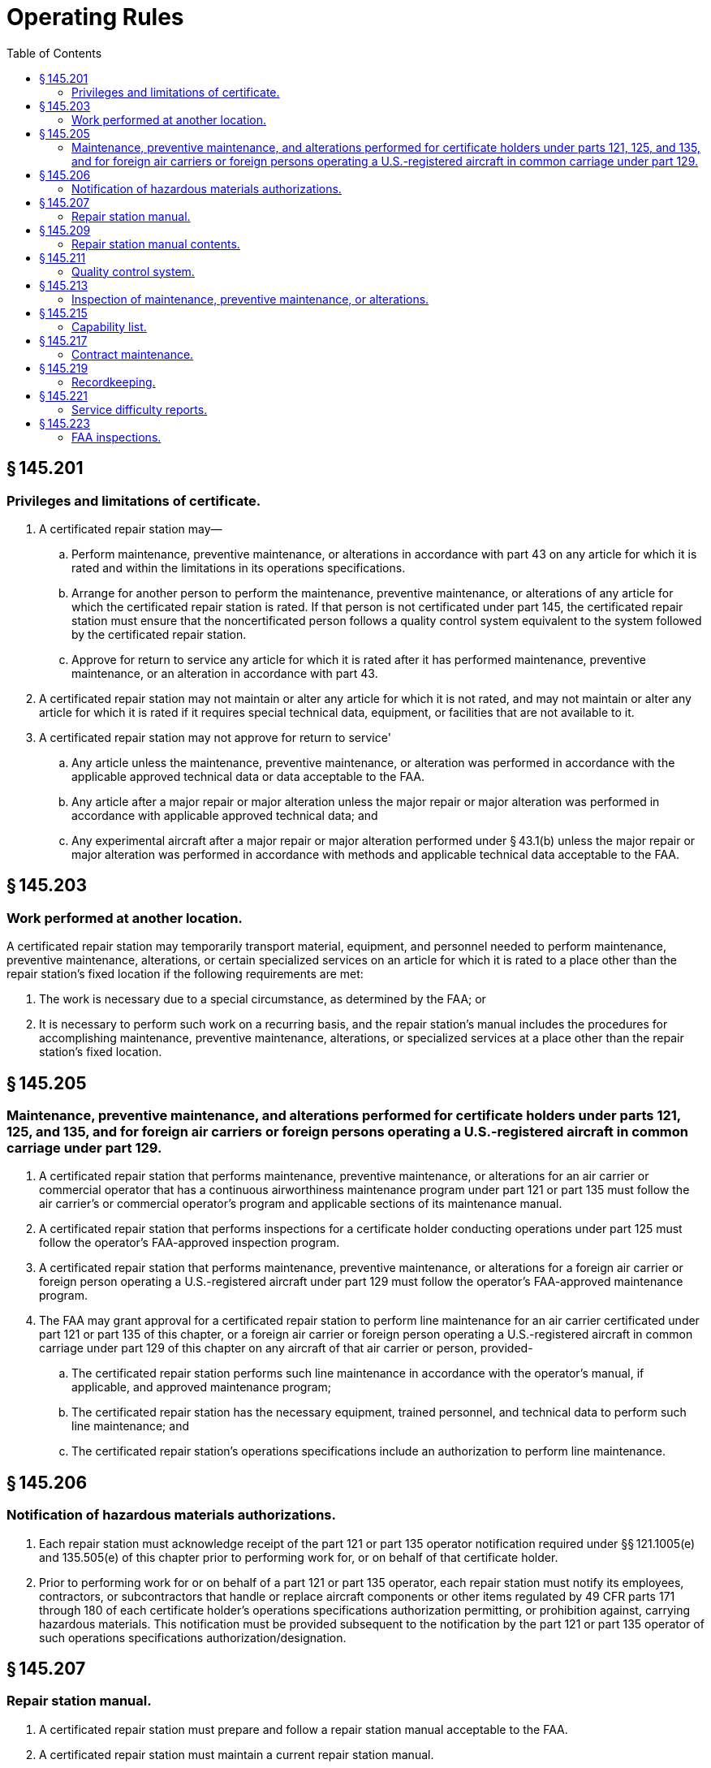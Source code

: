# Operating Rules
:toc:

## § 145.201

### Privileges and limitations of certificate.

. A certificated repair station may—
.. Perform maintenance, preventive maintenance, or alterations in accordance with part 43 on any article for which it is rated and within the limitations in its operations specifications.
.. Arrange for another person to perform the maintenance, preventive maintenance, or alterations of any article for which the certificated repair station is rated. If that person is not certificated under part 145, the certificated repair station must ensure that the noncertificated person follows a quality control system equivalent to the system followed by the certificated repair station.
.. Approve for return to service any article for which it is rated after it has performed maintenance, preventive maintenance, or an alteration in accordance with part 43.
. A certificated repair station may not maintain or alter any article for which it is not rated, and may not maintain or alter any article for which it is rated if it requires special technical data, equipment, or facilities that are not available to it.
. A certificated repair station may not approve for return to service'
.. Any article unless the maintenance, preventive maintenance, or alteration was performed in accordance with the applicable approved technical data or data acceptable to the FAA.
.. Any article after a major repair or major alteration unless the major repair or major alteration was performed in accordance with applicable approved technical data; and
.. Any experimental aircraft after a major repair or major alteration performed under § 43.1(b) unless the major repair or major alteration was performed in accordance with methods and applicable technical data acceptable to the FAA.

## § 145.203

### Work performed at another location.

A certificated repair station may temporarily transport material, equipment, and personnel needed to perform maintenance, preventive maintenance, alterations, or certain specialized services on an article for which it is rated to a place other than the repair station's fixed location if the following requirements are met:
              

. The work is necessary due to a special circumstance, as determined by the FAA; or
. It is necessary to perform such work on a recurring basis, and the repair station's manual includes the procedures for accomplishing maintenance, preventive maintenance, alterations, or specialized services at a place other than the repair station's fixed location.

## § 145.205

### Maintenance, preventive maintenance, and alterations performed for certificate holders under parts 121, 125, and 135, and for foreign air carriers or foreign persons operating a U.S.-registered aircraft in common carriage under part 129.

. A certificated repair station that performs maintenance, preventive maintenance, or alterations for an air carrier or commercial operator that has a continuous airworthiness maintenance program under part 121 or part 135 must follow the air carrier's or commercial operator's program and applicable sections of its maintenance manual.
. A certificated repair station that performs inspections for a certificate holder conducting operations under part 125 must follow the operator's FAA-approved inspection program.
. A certificated repair station that performs maintenance, preventive maintenance, or alterations for a foreign air carrier or foreign person operating a U.S.-registered aircraft under part 129 must follow the operator's FAA-approved maintenance program.
. The FAA may grant approval for a certificated repair station to perform line maintenance for an air carrier certificated under part 121 or part 135 of this chapter, or a foreign air carrier or foreign person operating a U.S.-registered aircraft in common carriage under part 129 of this chapter on any aircraft of that air carrier or person, provided-
.. The certificated repair station performs such line maintenance in accordance with the operator's manual, if applicable, and approved maintenance program;
.. The certificated repair station has the necessary equipment, trained personnel, and technical data to perform such line maintenance; and
.. The certificated repair station's operations specifications include an authorization to perform line maintenance.

## § 145.206

### Notification of hazardous materials authorizations.

. Each repair station must acknowledge receipt of the part 121 or part 135 operator notification required under §§ 121.1005(e) and 135.505(e) of this chapter prior to performing work for, or on behalf of that certificate holder.
. Prior to performing work for or on behalf of a part 121 or part 135 operator, each repair station must notify its employees, contractors, or subcontractors that handle or replace aircraft components or other items regulated by 49 CFR parts 171 through 180 of each certificate holder's operations specifications authorization permitting, or prohibition against, carrying hazardous materials. This notification must be provided subsequent to the notification by the part 121 or part 135 operator of such operations specifications authorization/designation.

## § 145.207

### Repair station manual.

. A certificated repair station must prepare and follow a repair station manual acceptable to the FAA.
. A certificated repair station must maintain a current repair station manual.
. A certificated repair station's current repair station manual must be accessible for use by repair station personnel required by subpart D of this part.
. A certificated repair station must provide to its certificate holding district office the current repair station manual in a format acceptable to the FAA.
. A certificated repair station must notify its certificate holding district office of each revision of its repair station manual in accordance with the procedures required by § 145.209(j).

## § 145.209

### Repair station manual contents.

A certificated repair station's manual must include the following:

. An organizational chart identifying—
.. Each management position with authority to act on behalf of the repair station,
.. The area of responsibility assigned to each management position, and
.. The duties, responsibilities, and authority of each management position;
. Procedures for maintaining and revising the rosters required by § 145.161;
. A description of the certificated repair station's operations, including the housing, facilities, equipment, and materials as required by subpart C of this part;
. Procedures for—
.. Revising the capability list provided for in § 145.215 and notifying the certificate holding district office of revisions to the list, including how often the certificate holding district office will be notified of revisions; and
.. The self-evaluation required under § 145.215(c) for revising the capability list, including methods and frequency of such evaluations, and procedures for reporting the results to the appropriate manager for review and action;
. Procedures for revising the training program required by § 145.163 and submitting revisions to the certificate holding district office for approval;
. Procedures to govern work performed at another location in accordance with § 145.203;
. Procedures for maintenance, preventive maintenance, or alterations performed under § 145.205;
. for—
.. Maintaining and revising the contract maintenance information required by § 145.217(a)(2)(i), including submitting revisions to the certificate holding district office for approval; and
.. Maintaining and revising the contract maintenance information required by § 145.217(a)(2)(ii) and notifying the certificate holding district office of revisions to this information, including how often the certificate holding district office will be notified of revisions;
... A description of the required records and the recordkeeping system used to obtain, store, and retrieve the required records;

(j) Procedures for revising the repair station's manual and notifying its certificate holding district office of revisions to the manual, including how often the certificate holding district office will be notified of revisions; and

(k) A description of the system used to identify and control sections of the repair station manual.

## § 145.211

### Quality control system.

. A certificated repair station must establish and maintain a quality control system acceptable to the FAA that ensures the airworthiness of the articles on which the repair station or any of its contractors performs maintenance, preventive maintenance, or alterations.
. Repair station personnel must follow the quality control system when performing maintenance, preventive maintenance, or alterations under the repair station certificate and operations specifications.
. A certificated repair station must prepare and keep current a quality control manual in a format acceptable to the FAA that includes the following:
.. A description of the system and procedures used for—
... Inspecting incoming raw materials to ensure acceptable quality;
... Performing preliminary inspection of all articles that are maintained;
... Inspecting all articles that have been involved in an accident for hidden damage before maintenance, preventive maintenance, or alteration is performed;
... Establishing and maintaining proficiency of inspection personnel;
... Establishing and maintaining current technical data for maintaining articles;
... Qualifying and surveilling noncertificated persons who perform maintenance, prevention maintenance, or alterations for the repair station;
... Performing final inspection and return to service of maintained articles;
              
... Calibrating measuring and test equipment used in maintaining articles, including the intervals at which the equipment will be calibrated; and
... Taking corrective action on deficiencies;
.. References, where applicable, to the manufacturer's inspection standards for a particular article, including reference to any data specified by that manufacturer;
.. A sample of the inspection and maintenance forms and instructions for completing such forms or a reference to a separate forms manual; and
.. Procedures for revising the quality control manual required under this section and notifying the certificate holding district office of the revisions, including how often the certificate holding district office will be notified of revisions.
. A certificated repair station must notify its certificate holding district office of revisions to its quality control manual.

## § 145.213

### Inspection of maintenance, preventive maintenance, or alterations.

. A certificated repair station must inspect each article upon which it has performed maintenance, preventive maintenance, or alterations as described in paragraphs (b) and (c) of this section before approving that article for return to service.
. A certificated repair station must certify on an article's maintenance release that the article is airworthy with respect to the maintenance, preventive maintenance, or alterations performed after—
.. The repair station performs work on the article; and
.. An inspector inspects the article on which the repair station has performed work and determines it to be airworthy with respect to the work performed.
. For the purposes of paragraphs (a) and (b) of this section, an inspector must meet the requirements of § 145.155.
. Except for individuals employed by a repair station located outside the United States, only an employee appropriately certificated as a mechanic or repairman under part 65 is authorized to sign off on final inspections and maintenance releases for the repair station.

## § 145.215

### Capability list.

. A certificated repair station with a limited rating may perform maintenance, preventive maintenance, or alterations on an article if the article is listed on a current capability list acceptable to the FAA or on the repair station's operations specifications.
. The capability list must identify each article by make and model or other nomenclature designated by the article's manufacturer and be available in a format acceptable to the FAA.
. An article may be listed on the capability list only if the article is within the scope of the ratings of the repair station's certificate, and only after the repair station has performed a self-evaluation in accordance with the procedures under § 145.209(d)(2). The repair station must perform this self-evaluation to determine that the repair station has all of the housing, facilities, equipment, material, technical data, processes, and trained personnel in place to perform the work on the article as required by part 145. The repair station must retain on file documentation of the evaluation.
. Upon listing an additional article on its capability list, the repair station must provide its certificate holding district office with a copy of the revised list in accordance with the procedures required in § 145.209(d)(1).

## § 145.217

### Contract maintenance.

. A certificated repair station may contract a maintenance function pertaining to an article to an outside source provided—
.. The FAA approves the maintenance function to be contracted to the outside source; and
.. The repair station maintains and makes available to its certificate holding district office, in a format acceptable to the FAA, the following information:
... The maintenance functions contracted to each outside facility; and
              
... The name of each outside facility to whom the repair station contracts maintenance functions and the type of certificate and ratings, if any, held by each facility.
. A certificated repair station may contract a maintenance function pertaining to an article to a noncertificated person provided—
.. The noncertificated person follows a quality control system equivalent to the system followed by the certificated repair station;
.. The certificated repair station remains directly in charge of the work performed by the noncertificated person; and
.. The certificated repair station verifies, by test and/or inspection, that the work has been performed satisfactorily by the noncertificated person and that the article is airworthy before approving it for return to service.
. A certificated repair station may not provide only approval for return to service of a complete type-certificated product following contract maintenance, preventive maintenance, or alterations.

## § 145.219

### Recordkeeping.

. A certificated repair station must retain records in English that demonstrate compliance with the requirements of part 43. The records must be retained in a format acceptable to the FAA.
. A certificated repair station must provide a copy of the maintenance release to the owner or operator of the article on which the maintenance, preventive maintenance, or alteration was performed.
. A certificated repair station must retain the records required by this section for at least 2 years from the date the article was approved for return to service.
. A certificated repair station must make all required records available for inspection by the FAA and the National Transportation Safety Board.

## § 145.221

### Service difficulty reports.

. A certificated repair station must report to the FAA within 96 hours after it discovers any serious failure, malfunction, or defect of an article. The report must be in a format acceptable to the FAA.
. The report required under paragraph (a) of this section must include as much of the following information as is available:
.. Aircraft registration number;
.. Type, make, and model of the article;
.. Date of the discovery of the failure, malfunction, or defect;
.. Nature of the failure, malfunction, or defect;
.. Time since last overhaul, if applicable;
.. Apparent cause of the failure, malfunction, or defect; and
.. Other pertinent information that is necessary for more complete identification, determination of seriousness, or corrective action.
. The holder of a repair station certificate that is also the holder of a part 121, 125, or 135 certificate; type certificate (including a supplemental type certificate); parts manufacturer approval; or technical standard order authorization, or that is the licensee of a type certificate holder, does not need to report a failure, malfunction, or defect under this section if the failure, malfunction, or defect has been reported under parts 21, 121, 125, or 135 of this chapter.
. A certificated repair station may submit a service difficulty report for the following:
.. A part 121 certificate holder, provided the report meets the requirements of part 121 of this chapter, as appropriate.
.. A part 125 certificate holder, provided the report meets the requirements of part 125 of this chapter, as appropriate.
.. A part 135 certificate holder, provided the report meets the requirements of part 135 of the chapter, as appropriate.
. A certificated repair station authorized to report a failure, malfunction, or defect under paragraph (d) of this section must not report the same failure, malfunction, or defect under paragraph (a) of this section. A copy of the report submitted under paragraph (d) of this section must be forwarded to the certificate holder.

## § 145.223

### FAA inspections.

. A certificated repair station must allow the FAA to inspect that repair station at any time to determine compliance with this chapter.
. A certificated repair station may not contract for the performance of a maintenance function on an article with a noncertificated person unless it provides in its contract with the noncertificated person that the FAA may make an inspection and observe the performance of the noncertificated person's work on the article.
. A certificated repair station may not return to service any article on which a maintenance function was performed by a noncertificated person if the noncertificated person does not permit the FAA to make the inspection described in paragraph (b) of this section.

